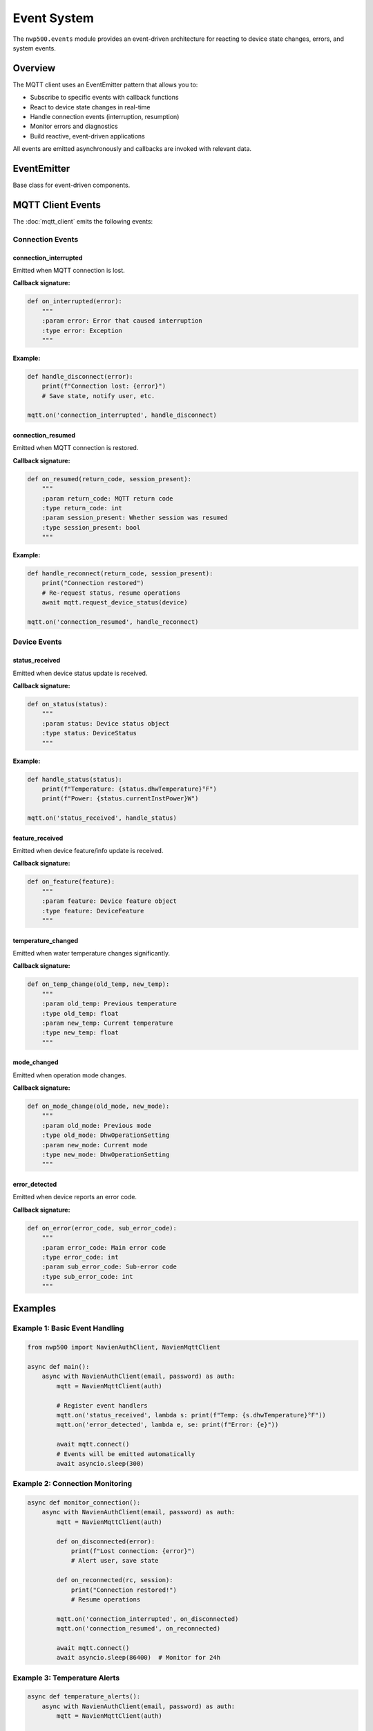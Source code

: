 ============
Event System
============

The ``nwp500.events`` module provides an event-driven architecture for
reacting to device state changes, errors, and system events.

Overview
========

The MQTT client uses an EventEmitter pattern that allows you to:

* Subscribe to specific events with callback functions
* React to device state changes in real-time
* Handle connection events (interruption, resumption)
* Monitor errors and diagnostics
* Build reactive, event-driven applications

All events are emitted asynchronously and callbacks are invoked with
relevant data.

EventEmitter
============

Base class for event-driven components.

.. py:class:: EventEmitter

   Provides event subscription and emission capabilities.

   **Methods:**

   .. py:method:: on(event, callback)

      Register a callback for an event.

      :param event: Event name
      :type event: str
      :param callback: Function to call when event fires
      :type callback: Callable

   .. py:method:: off(event, callback=None)

      Unregister callback(s) for an event.

      :param event: Event name
      :type event: str
      :param callback: Specific callback to remove, or None for all
      :type callback: Callable or None

   .. py:method:: emit(event, *args, **kwargs)

      Emit an event to all registered callbacks.

      :param event: Event name
      :type event: str
      :param args: Positional arguments for callbacks
      :param kwargs: Keyword arguments for callbacks

MQTT Client Events
==================

The :doc:`mqtt_client` emits the following events:

Connection Events
-----------------

connection_interrupted
^^^^^^^^^^^^^^^^^^^^^^

Emitted when MQTT connection is lost.

**Callback signature:**

.. code-block:: python

   def on_interrupted(error):
       """
       :param error: Error that caused interruption
       :type error: Exception
       """

**Example:**

.. code-block:: python

   def handle_disconnect(error):
       print(f"Connection lost: {error}")
       # Save state, notify user, etc.

   mqtt.on('connection_interrupted', handle_disconnect)

connection_resumed
^^^^^^^^^^^^^^^^^^

Emitted when MQTT connection is restored.

**Callback signature:**

.. code-block:: python

   def on_resumed(return_code, session_present):
       """
       :param return_code: MQTT return code
       :type return_code: int
       :param session_present: Whether session was resumed
       :type session_present: bool
       """

**Example:**

.. code-block:: python

   def handle_reconnect(return_code, session_present):
       print("Connection restored")
       # Re-request status, resume operations
       await mqtt.request_device_status(device)

   mqtt.on('connection_resumed', handle_reconnect)

Device Events
-------------

status_received
^^^^^^^^^^^^^^^

Emitted when device status update is received.

**Callback signature:**

.. code-block:: python

   def on_status(status):
       """
       :param status: Device status object
       :type status: DeviceStatus
       """

**Example:**

.. code-block:: python

   def handle_status(status):
       print(f"Temperature: {status.dhwTemperature}°F")
       print(f"Power: {status.currentInstPower}W")

   mqtt.on('status_received', handle_status)

feature_received
^^^^^^^^^^^^^^^^

Emitted when device feature/info update is received.

**Callback signature:**

.. code-block:: python

   def on_feature(feature):
       """
       :param feature: Device feature object
       :type feature: DeviceFeature
       """

temperature_changed
^^^^^^^^^^^^^^^^^^^

Emitted when water temperature changes significantly.

**Callback signature:**

.. code-block:: python

   def on_temp_change(old_temp, new_temp):
       """
       :param old_temp: Previous temperature
       :type old_temp: float
       :param new_temp: Current temperature
       :type new_temp: float
       """

mode_changed
^^^^^^^^^^^^

Emitted when operation mode changes.

**Callback signature:**

.. code-block:: python

   def on_mode_change(old_mode, new_mode):
       """
       :param old_mode: Previous mode
       :type old_mode: DhwOperationSetting
       :param new_mode: Current mode
       :type new_mode: DhwOperationSetting
       """

error_detected
^^^^^^^^^^^^^^

Emitted when device reports an error code.

**Callback signature:**

.. code-block:: python

   def on_error(error_code, sub_error_code):
       """
       :param error_code: Main error code
       :type error_code: int
       :param sub_error_code: Sub-error code
       :type sub_error_code: int
       """

Examples
========

Example 1: Basic Event Handling
--------------------------------

.. code-block:: python

   from nwp500 import NavienAuthClient, NavienMqttClient

   async def main():
       async with NavienAuthClient(email, password) as auth:
           mqtt = NavienMqttClient(auth)

           # Register event handlers
           mqtt.on('status_received', lambda s: print(f"Temp: {s.dhwTemperature}°F"))
           mqtt.on('error_detected', lambda e, se: print(f"Error: {e}"))

           await mqtt.connect()
           # Events will be emitted automatically
           await asyncio.sleep(300)

Example 2: Connection Monitoring
---------------------------------

.. code-block:: python

   async def monitor_connection():
       async with NavienAuthClient(email, password) as auth:
           mqtt = NavienMqttClient(auth)

           def on_disconnected(error):
               print(f"Lost connection: {error}")
               # Alert user, save state

           def on_reconnected(rc, session):
               print("Connection restored!")
               # Resume operations

           mqtt.on('connection_interrupted', on_disconnected)
           mqtt.on('connection_resumed', on_reconnected)

           await mqtt.connect()
           await asyncio.sleep(86400)  # Monitor for 24h

Example 3: Temperature Alerts
------------------------------

.. code-block:: python

   async def temperature_alerts():
       async with NavienAuthClient(email, password) as auth:
           mqtt = NavienMqttClient(auth)

           def check_temp(status):
               if status.dhwTemperature < 110:
                   print("⚠️  WARNING: Temperature below 110°F")
                   send_alert("Low water temperature")

               if status.dhwTemperature > 145:
                   print("⚠️  WARNING: Temperature above 145°F")
                   send_alert("High water temperature")

           mqtt.on('status_received', check_temp)

           await mqtt.connect()
           await mqtt.subscribe_device_status(device, lambda s: None)
           await mqtt.start_periodic_requests(device, period_seconds=60)

           await asyncio.sleep(86400)

Example 4: Multiple Event Handlers
-----------------------------------

.. code-block:: python

   async def multi_handler():
       async with NavienAuthClient(email, password) as auth:
           mqtt = NavienMqttClient(auth)

           # Log all status updates
           mqtt.on('status_received', lambda s: log_status(s))

           # Track temperature
           mqtt.on('temperature_changed', lambda old, new: 
                   print(f"Temp: {old}°F → {new}°F"))

           # Monitor mode changes
           mqtt.on('mode_changed', lambda old, new:
                   print(f"Mode: {old.name} → {new.name}"))

           # Alert on errors
           mqtt.on('error_detected', lambda e, se:
                   send_alert(f"Error: {e}:{se}"))

           await mqtt.connect()
           # All handlers will be called automatically

Best Practices
==============

1. **Register handlers before connecting:**

   .. code-block:: python

      # ✓ Register first
      mqtt.on('status_received', handler)
      await mqtt.connect()

      # ✗ May miss early events
      await mqtt.connect()
      mqtt.on('status_received', handler)

2. **Use lambda for simple handlers:**

   .. code-block:: python

      mqtt.on('status_received', lambda s: print(f"{s.dhwTemperature}°F"))

3. **Use named functions for complex handlers:**

   .. code-block:: python

      def complex_handler(status):
          # Complex logic
          process_status(status)
          update_database(status)
          check_alerts(status)

      mqtt.on('status_received', complex_handler)

4. **Clean up handlers when done:**

   .. code-block:: python

      mqtt.off('status_received', handler)  # Remove specific
      mqtt.off('status_received')           # Remove all

Related Documentation
=====================

* :doc:`mqtt_client` - MQTT client with events
* :doc:`models` - Data models passed to event handlers
* :doc:`exceptions` - Exception handling

